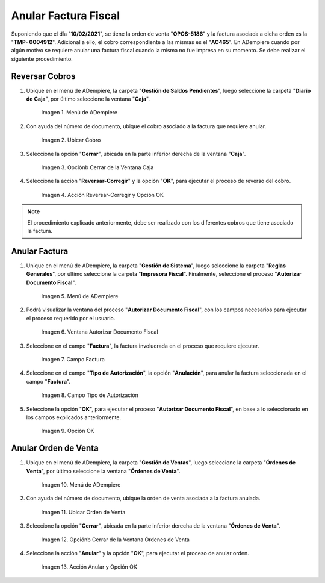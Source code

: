 .. |menú de ventana caja para anular cobros| image:: resources/window-menu-box-to-cancel-collections.png
.. |cobro asociado a la factura para anular| image:: resources/charge-associated-with-the-invoice-to-cancel.png
.. |opción cerrar de la ventana caja| image:: resources/option-close-window-box.png
.. |acción reversar y opción ok| image:: resources/action-revert-and-option-ok.png
.. |menú del proceso autorizar documento fiscal| image:: resources/process-menu-authorize-tax-document.png
.. |ventana del proceso autorizar documento fiscal| image:: resources/process-window-authorize-tax-document.png
.. |campo factura del proceso autorizar documento fiscal| image:: resources/invoice-field-of-the-process-authorize-fiscal-document.png
.. |opción anulación en el campo tipo de autorización del proceso autorizar documento fiscal| image:: resources/cancellation-option-in-the-authorization-type-field-of-the-process-authorize-tax-document.png
.. |opción ok para ejecutar el proceso autorizar documento fiscal| image:: resources/option-ok-to-execute-the-process-authorize-fiscal-document.png
.. |menú de ventana órdenes de venta para anular| image:: resources/window-menu-sales-orders-to-void.png
.. |orden de venta para anular| image:: resources/sell-order-to-void.png
.. |opción cerrar de la ventana órdenes de venta| image:: resources/close-option-of-the-sales-orders-window.png
.. |acción anular y opción ok| image:: resources/cancel-action-and-option-ok.png

.. _documento/anular-facturas-fiscales:

**Anular Factura Fiscal**
=========================

Suponiendo que el día "**10/02/2021**", se tiene la orden de venta "**OPOS-5186**" y la factura asociada a dicha orden es la "**TMP- 0004912**". Adicional a ello, el cobro correspondiente a las mismas es el "**AC465**". En ADempiere cuando por algún motivo se requiere anular una factura fiscal cuando la misma no fue impresa en su momento. Se debe realizar el siguiente procedimiento.

**Reversar Cobros**
-------------------

#. Ubique en el menú de ADempiere, la carpeta "**Gestión de Saldos Pendientes**", luego seleccione la carpeta "**Diario de Caja**", por último seleccione la ventana "**Caja**".

    |menú de ventana caja para anular cobros|

    Imagen 1. Menú de ADempiere

#. Con ayuda del número de documento, ubique el cobro asociado a la factura que requiere anular.

    |cobro asociado a la factura para anular|

    Imagen 2. Ubicar Cobro

#. Seleccione la opción "**Cerrar**", ubicada en la parte inferior derecha de la ventana "**Caja**".

    |opción cerrar de la ventana caja|

    Imagen 3. Opciónb Cerrar de la Ventana Caja

#. Seleccione la acción "**Reversar-Corregir**" y la opción "**OK**", para ejecutar el proceso de reverso del cobro.

    |acción reversar y opción ok|

    Imagen 4. Acción Reversar-Corregir y Opción OK 

.. note::

    El procedimiento explicado anteriormente, debe ser realizado con los diferentes cobros que tiene asociado la factura.

**Anular Factura**
------------------

#. Unique en el menú de ADempiere, la carpeta "**Gestión de Sistema**", luego seleccione la carpeta "**Reglas Generales**", por último seleccione la carpeta "**Impresora Fiscal**". Finalmente, seleccione el proceso "**Autorizar Documento Fiscal**".

    |menú del proceso autorizar documento fiscal|

    Imagen 5. Menú de ADempiere

#. Podrá visualizar la ventana del proceso "**Autorizar Documento Fiscal**", con los campos necesarios para ejecutar el proceso requerido por el usuario.

    |ventana del proceso autorizar documento fiscal|

    Imagen 6. Ventana Autorizar Documento Fiscal

#. Seleccione en el campo "**Factura**", la factura involucrada en el proceso que requiere ejecutar.

    |campo factura del proceso autorizar documento fiscal|

    Imagen 7. Campo Factura 

#. Seleccione en el campo "**Tipo de Autorización**", la opción "**Anulación**", para anular la factura seleccionada en el campo "**Factura**".

    |opción anulación en el campo tipo de autorización del proceso autorizar documento fiscal|

    Imagen 8. Campo Tipo de Autorización

#. Seleccione la opción "**OK**", para ejecutar el proceso "**Autorizar Documento Fiscal**", en base a lo seleccionado en los campos explicados anteriormente.

    |opción ok para ejecutar el proceso autorizar documento fiscal|

    Imagen 9. Opción OK

**Anular Orden de Venta**
-------------------------

#. Ubique en el menú de ADempiere, la carpeta "**Gestión de Ventas**", luego seleccione la carpeta "**Órdenes de Venta**", por último seleccione la ventana "**Órdenes de Venta**".

    |menú de ventana órdenes de venta para anular|

    Imagen 10. Menú de ADempiere

#. Con ayuda del número de documento, ubique la orden de venta asociada a la factura anulada.

    |orden de venta para anular|

    Imagen 11. Ubicar Orden de Venta

#. Seleccione la opción "**Cerrar**", ubicada en la parte inferior derecha de la ventana "**Órdenes de Venta**".

    |opción cerrar de la ventana órdenes de venta|

    Imagen 12. Opciónb Cerrar de la Ventana Órdenes de Venta

#. Seleccione la acción "**Anular**" y la opción "**OK**", para ejecutar el proceso de anular orden.

    |acción anular y opción ok|

    Imagen 13. Acción Anular y Opción OK 